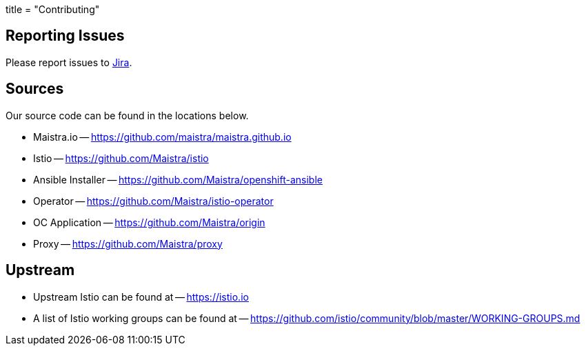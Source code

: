 +++
title = "Contributing"
+++

Reporting Issues
----------------
Please report issues to https://issues.jboss.org/projects/MAISTRA[Jira].

Sources
-------
Our source code can be found in the locations below.

* Maistra.io -- https://github.com/maistra/maistra.github.io
* Istio -- https://github.com/Maistra/istio
* Ansible Installer -- https://github.com/Maistra/openshift-ansible
* Operator -- https://github.com/Maistra/istio-operator
* OC Application -- https://github.com/Maistra/origin
* Proxy -- https://github.com/Maistra/proxy

Upstream
-------
* Upstream Istio can be found at -- https://istio.io
* A list of Istio working groups can be found at -- https://github.com/istio/community/blob/master/WORKING-GROUPS.md